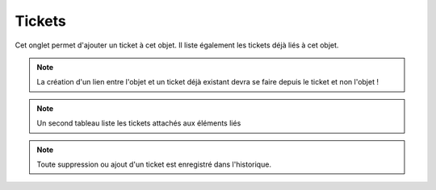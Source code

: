 .. orphan:

Tickets
~~~~~~~

Cet onglet permet d'ajouter un ticket à cet objet. Il liste également les tickets déjà liés à cet objet.

.. note::

        La création d'un lien entre l'objet et un ticket déjà existant devra se faire depuis le ticket et non l'objet !


.. image:: /modules/tabs/images/tickets.png
   :alt: Image de la liste des tickets
   :align: center

.. note::
   Un second tableau liste les tickets attachés aux éléments liés

.. note::
   Toute suppression ou ajout d'un ticket est enregistré dans l'historique.
